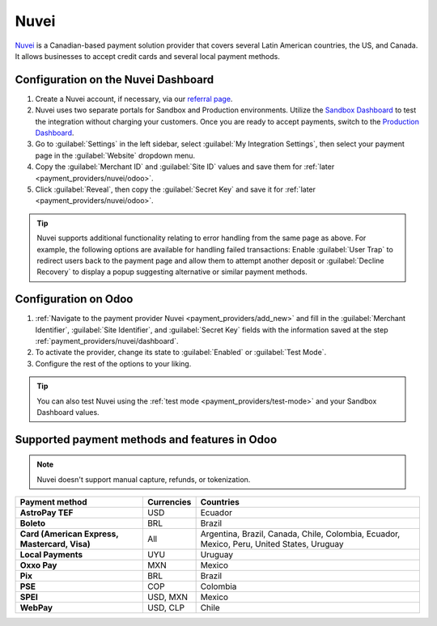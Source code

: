 =====
Nuvei
=====

`Nuvei <https://www.nuvei.com>`_ is a Canadian-based payment solution provider that covers
several Latin American countries, the US, and Canada. It allows businesses to accept credit cards
and several local payment methods.

.. _payment_providers/nuvei/dashboard:

Configuration on the Nuvei Dashboard
====================================

#. Create a Nuvei account, if necessary, via our `referral page <https://pages.nuvei.com/odoo-referral-0>`_.
#. Nuvei uses two separate portals for Sandbox and Production environments. Utilize the
   `Sandbox Dashboard <https://sandbox.nuvei.com/login>`_ to test the integration without charging
   your customers. Once you are ready to accept payments, switch to the
   `Production Dashboard <https://cpanel.nuvei.com/login>`_.
#. Go to :guilabel:`Settings` in the left sidebar, select :guilabel:`My Integration Settings`, then
   select your payment page in the :guilabel:`Website` dropdown menu.
#. Copy the :guilabel:`Merchant ID` and :guilabel:`Site ID` values and save them for :ref:`later
   <payment_providers/nuvei/odoo>`.
#. Click :guilabel:`Reveal`, then copy the :guilabel:`Secret Key` and save it for :ref:`later
   <payment_providers/nuvei/odoo>`.

.. tip::
   Nuvei supports additional functionality relating to error handling from the same page as above.
   For example, the following options are available for handling failed transactions: Enable
   :guilabel:`User Trap` to redirect users back to the payment page and allow them to attempt
   another deposit or :guilabel:`Decline Recovery` to display a popup suggesting alternative or
   similar payment methods.

.. _payment_providers/nuvei/odoo:

Configuration on Odoo
=====================

#. :ref:`Navigate to the payment provider Nuvei <payment_providers/add_new>` and fill in the
   :guilabel:`Merchant Identifier`, :guilabel:`Site Identifier`, and :guilabel:`Secret Key` fields
   with the information saved at the step :ref:`payment_providers/nuvei/dashboard`.
#. To activate the provider, change its state to :guilabel:`Enabled` or :guilabel:`Test Mode`.
#. Configure the rest of the options to your liking.

.. tip::
   You can also test Nuvei using the :ref:`test mode <payment_providers/test-mode>` and your Sandbox
   Dashboard values.

.. seealso::
   :doc:`../payment_providers`

.. _payment_providers/nuvei/services:

Supported payment methods and features in Odoo
==============================================

.. note::
   Nuvei doesn't support manual capture, refunds, or tokenization.

.. |V| replace:: :icon:`fa-check`
.. |X| replace:: :icon:`fa-times`

.. list-table::
   :header-rows: 1
   :stub-columns: 1
   :widths: auto

   * - Payment method
     - Currencies
     - Countries
   * - AstroPay TEF
     - USD
     - Ecuador
   * - Boleto
     - BRL
     - Brazil
   * - Card (American Express, Mastercard, Visa)
     - All
     - Argentina, Brazil, Canada, Chile, Colombia, Ecuador, Mexico, Peru, United States, Uruguay
   * - Local Payments
     - UYU
     - Uruguay
   * - Oxxo Pay
     - MXN
     - Mexico
   * - Pix
     - BRL
     - Brazil
   * - PSE
     - COP
     - Colombia
   * - SPEI
     - USD, MXN
     - Mexico
   * - WebPay
     - USD, CLP
     - Chile
